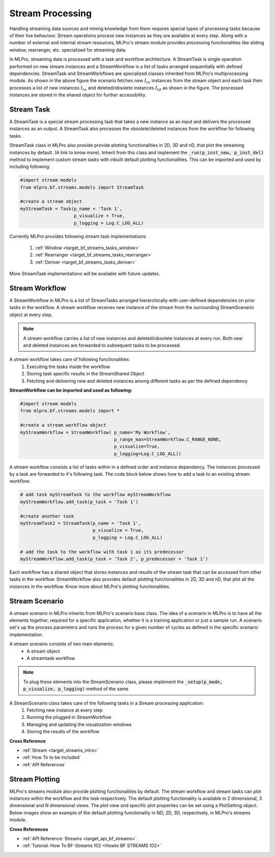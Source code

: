 Stream Processing
=================
Handling streaming data sources and mining knowledge from them requires special types of processing tasks because of
their live behaviour. Stream operations process new instances as they are available at every step. Along with a
number of external and internal stream resources, MLPro's stream module provides processing functionalities
like sliding window, rearranger, etc. specialized for streaming data.

.. image::
    images/stream_processing.png
    :width: 800 px

In MLPro, streaming data is processed with a task and workflow architecture. A StreamTask is single operation
performed on new stream instances and a StreamWorkflow is a list of tasks arranged sequentially with defined
dependencies. StreamTask and StreamWorkflows are specialized classes inherited from MLPro's multiprocessing module.
As shown in the above figure the scenario fetches new :math:`I_{tn}` instances from the stream object and each task
then processes a list of new instances :math:`I_{tn}` and deleted/obsolete instances :math:`I_{td}` as shown in the
figure. The processed instances are stored in the shared object for further accessibility.

Stream Task
-----------

A StreamTask is a special stream processing task that takes a new instance as an input and delivers the processed
instances as an output. A StreamTask also processes the obsolete/deleted instances from the workflow for following
tasks.

StreamTask class in MLPro also provide provide plotting functionalities in 2D, 3D and nD, that plot the
streaming instances by default. (A link to know more). Inherit from this class and implement the :code:`_run(p_inst_new, p_inst_del)`
method to implement custom stream tasks with inbuilt default plotting functionalities. This can be imported and used by
including following:

.. code-block:: python

    #import stream models
    from mlpro.bf.streams.models import StreamTask

    #create a stream object
    myStreamTask = Task(p_name = 'Task 1',
                        p_visualize = True,
                        p_logging = Log.C_LOG_ALL)


Currently MLPro provides following stream task implementations:

    1. :ref:`Window <target_bf_streams_tasks_window>`
    2. :ref:`Rearranger <target_bf_streams_tasks_rearranger>`
    3. :ref:`Deriver <target_bf_streams_tasks_deriver>`

More StreamTask implementations will be available with future updates.

Stream Workflow
---------------

A StreamWorkflow in MLPro is a list of StreamTasks arranged hierarchically with user-defined dependencies on prior
tasks in the workflow. A stream workflow receives new instance of the stream from the surrounding StreamScenario
object at every step.

.. note::
    A stream workflow carries a list of new instances and deleted/obsolete instances at every run. Both new and deleted
    instances are forwarded to subsequent tasks to be processed.


A stream workflow takes care of following functionalities:
    1. Executing the tasks inside the workflow
    2. Storing task specific results in the StreamShared Object
    3. Fetching and delivering new and deleted instances among different tasks as per the defined dependency


**StreamWorkflow can be imported and used as following:**

.. code-block:: python

    #import stream models
    from mlpro.bf.streams.models import *

    #create a stream workflow object
    myStreamWorkflow = StreamWorkflow( p_name='My Workflow',
                                       p_range_max=StreamWorkflow.C_RANGE_NONE,
                                       p_visualize=True,
                                       p_logging=Log.C_LOG_ALL))



A stream workflow consists a list of tasks within in a defined order and instance dependency. The instances processed
by a task are forwarded to it's following task. The code block below shows how to add a task to an existing stream
workflow:

.. code-block:: python


    # add task myStreamTask to the workflow myStreamWorkflow
    myStreamWorkflow.add_task(p_task = 'Task 1')

    #create another task
    myStreamTask2 = StreamTask(p_name = 'Task 1',
                               p_visualize = True,
                               p_logging = Log.C_LOG_ALL)

    # add the task to the workflow with task 1 as its predecessor
    myStreamWorkflow.add_task(p_task = 'Task 2', p_predecessor = 'Task 1')


Each workflow has a shared object that stores instances and results of the stream task that can be accessed from
other tasks in the workflow. StreamWorkflow also provides default plotting functionalities in 2D, 3D and nD, that plot all
the instances in the workflow. Know more about MLPro's plotting functionalities.


Stream Scenario
---------------

A stream scenario in MLPro inherits from MLPro's scenario base class. The idea of a scenario in MLPro is to have all
the elements together, required for a specific application, whether it is a training application or just a sample run.
A scenario set's up the process parameters and runs the process for a given number of cycles as defined in the
specific scenario implementation.

A stream scenario consists of two main elements:
        - A stream object
        - A streamtask workflow

.. note::
    To plug these elements into the StreamScenario class, please implement the :code:`_setup(p_mode, p_visualize,
    p_logging)` method of the same


A StreamScenario class takes care of the following tasks in a Stream processing application:
    1. Fetching new instance at every step
    2. Running the plugged in StreamWorkflow
    3. Managing and updating the visualization windows
    4. Storing the results of the workflow



**Cross Reference**

- :ref:`Stream <target_streams_intro>`

- :ref:`How To to be included`

- :ref:`API References`




Stream Plotting
---------------
MLPro's streams module also provide plotting functionalities by default. The stream workflow and stream tasks can
plot instances within the workflow and the task respectively. The default plotting functionality is available in 2
dimensional, 3 dimensional and N dimensional views. The plot view and specific plot properties can be set using a
PlotSetting object. Below images show an example of the default plotting functionality in ND, 2D, 3D, respectively, in
MLPro's streams module.

.. image::
    images/streams_plot_nd.gif
    :width: 350 px

.. image::
    images/streams_plot_2d.gif
    :width: 350 px

.. image::
    images/streams_plot_3d.gif
    :width: 350 px


**Cross References**

+ :ref:`API Reference: Streams <target_api_bf_streams>`
+ :ref:`Tutorial: How To BF-Streams 102 <Howto BF STREAMS 102>`